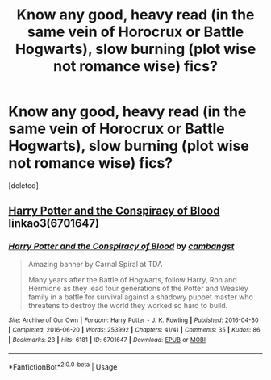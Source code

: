#+TITLE: Know any good, heavy read (in the same vein of Horocrux or Battle Hogwarts), slow burning (plot wise not romance wise) fics?

* Know any good, heavy read (in the same vein of Horocrux or Battle Hogwarts), slow burning (plot wise not romance wise) fics?
:PROPERTIES:
:Score: 2
:DateUnix: 1553904321.0
:DateShort: 2019-Mar-30
:FlairText: Request
:END:
[deleted]


** [[https://archiveofourown.org/works/6701647][Harry Potter and the Conspiracy of Blood]] linkao3(6701647)
:PROPERTIES:
:Author: siderumincaelo
:Score: 1
:DateUnix: 1553916368.0
:DateShort: 2019-Mar-30
:END:

*** [[https://archiveofourown.org/works/6701647][*/Harry Potter and the Conspiracy of Blood/*]] by [[https://www.archiveofourown.org/users/cambangst/pseuds/cambangst][/cambangst/]]

#+begin_quote
  Amazing banner by Carnal Spiral at TDA

  Many years after the Battle of Hogwarts, follow Harry, Ron and Hermione as they lead four generations of the Potter and Weasley family in a battle for survival against a shadowy puppet master who threatens to destroy the world they worked so hard to build.
#+end_quote

^{/Site/:} ^{Archive} ^{of} ^{Our} ^{Own} ^{*|*} ^{/Fandom/:} ^{Harry} ^{Potter} ^{-} ^{J.} ^{K.} ^{Rowling} ^{*|*} ^{/Published/:} ^{2016-04-30} ^{*|*} ^{/Completed/:} ^{2016-06-20} ^{*|*} ^{/Words/:} ^{253992} ^{*|*} ^{/Chapters/:} ^{41/41} ^{*|*} ^{/Comments/:} ^{35} ^{*|*} ^{/Kudos/:} ^{86} ^{*|*} ^{/Bookmarks/:} ^{23} ^{*|*} ^{/Hits/:} ^{6181} ^{*|*} ^{/ID/:} ^{6701647} ^{*|*} ^{/Download/:} ^{[[https://archiveofourown.org/downloads/6701647/Harry%20Potter%20and%20the.epub?updated_at=1545270761][EPUB]]} ^{or} ^{[[https://archiveofourown.org/downloads/6701647/Harry%20Potter%20and%20the.mobi?updated_at=1545270761][MOBI]]}

--------------

*FanfictionBot*^{2.0.0-beta} | [[https://github.com/tusing/reddit-ffn-bot/wiki/Usage][Usage]]
:PROPERTIES:
:Author: FanfictionBot
:Score: 1
:DateUnix: 1553916385.0
:DateShort: 2019-Mar-30
:END:
